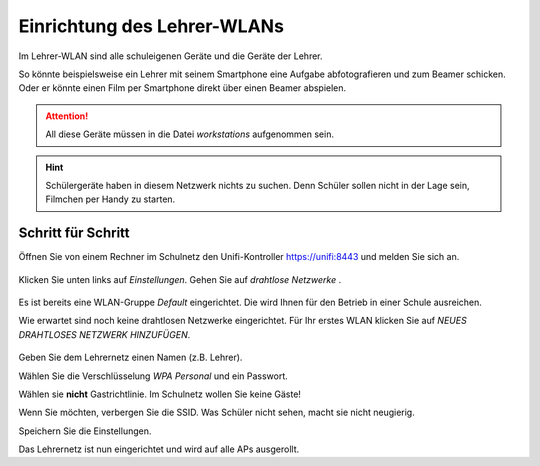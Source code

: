 Einrichtung des Lehrer-WLANs
============================

Im Lehrer-WLAN sind alle schuleigenen Geräte und die Geräte der Lehrer. 

So könnte beispielsweise ein Lehrer mit seinem Smartphone eine Aufgabe abfotografieren und zum Beamer schicken. Oder er könnte einen Film per Smartphone direkt über einen Beamer abspielen.

.. attention:: All diese Geräte müssen in die Datei `workstations` aufgenommen sein.

.. hint:: Schülergeräte haben in diesem Netzwerk nichts zu suchen. Denn Schüler sollen nicht in der Lage sein, Filmchen per Handy zu starten.

Schritt für Schritt
-------------------

Öffnen Sie von einem Rechner im Schulnetz den Unifi-Kontroller `<https://unifi:8443>`_ und melden Sie sich an. 

.. figure:: media/u13.png
   :alt: Einstellungen

Klicken Sie unten links auf `Einstellungen`. Gehen Sie auf `drahtlose Netzwerke` .

.. figure:: media/u14.png
   :alt: Drahtlose Netzwerke

Es ist bereits eine WLAN-Gruppe `Default` eingerichtet. Die wird Ihnen für den Betrieb in einer Schule ausreichen.

Wie erwartet sind noch keine drahtlosen Netzwerke eingerichtet. Für Ihr erstes WLAN klicken Sie auf `NEUES DRAHTLOSES NETZWERK HINZUFÜGEN`.

.. figure:: media/u15.png
   :alt: Netzwerke hinzufügen

Geben Sie dem Lehrernetz einen Namen (z.B. Lehrer).

Wählen Sie die Verschlüsselung `WPA Personal` und ein Passwort.

Wählen sie **nicht** Gastrichtlinie. Im Schulnetz wollen Sie keine Gäste!

Wenn Sie möchten, verbergen Sie die SSID. Was Schüler nicht sehen, macht sie nicht neugierig.

Speichern Sie die Einstellungen.

Das Lehrernetz ist nun eingerichtet und wird auf alle APs ausgerollt.

